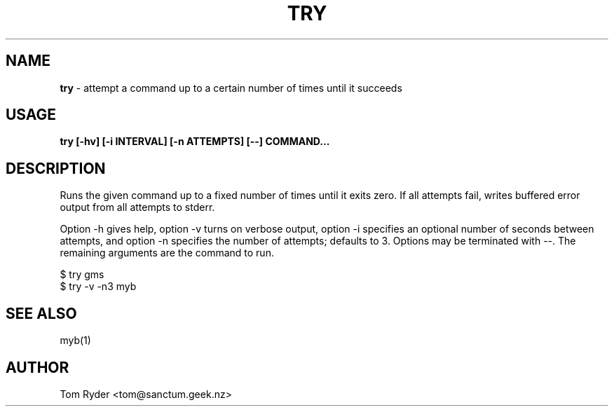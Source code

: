 .TH TRY 1 "February 2016" "Manual page for try"
.SH NAME
.B try
\- attempt a command up to a certain number of times until it succeeds
.SH USAGE
.B try [-hv] [-i INTERVAL] [-n ATTEMPTS] [--] COMMAND...
.SH DESCRIPTION
Runs the given command up to a fixed number of times until it exits zero. If
all attempts fail, writes buffered error output from all attempts to stderr.
.P
Option -h gives help, option -v turns on verbose output, option -i specifies an
optional number of seconds between attempts, and option -n specifies the number
of attempts; defaults to 3. Options may be terminated with --. The remaining
arguments are the command to run.
.P
   $ try gms
   $ try -v -n3 myb
.SH SEE ALSO
myb(1)
.SH AUTHOR
Tom Ryder <tom@sanctum.geek.nz>

